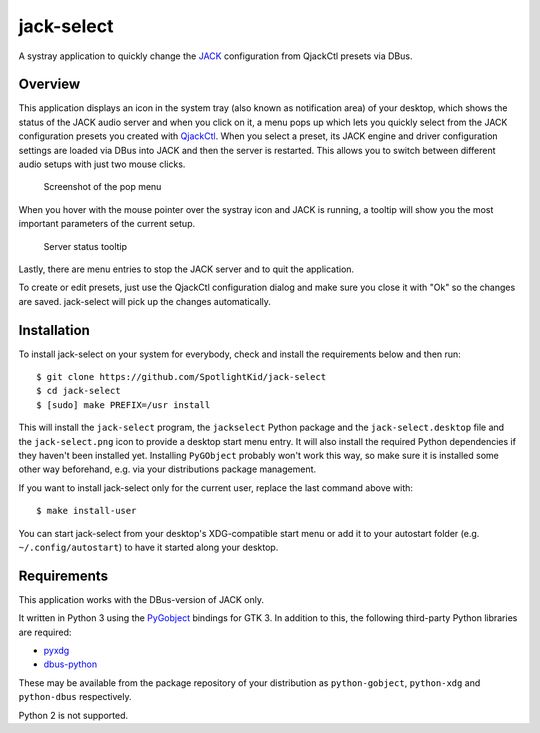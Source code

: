 jack-select
===========

A systray application to quickly change the
`JACK <http://jackaudio.org/>`__ configuration from QjackCtl presets via
DBus.

Overview
--------

This application displays an icon in the system tray (also known as
notification area) of your desktop, which shows the status of the JACK
audio server and when you click on it, a menu pops up which lets you
quickly select from the JACK configuration presets you created with
`QjackCtl <http://qjackctl.sourceforge.net/>`__. When you select a
preset, its JACK engine and driver configuration settings are loaded via
DBus into JACK and then the server is restarted. This allows you to
switch between different audio setups with just two mouse clicks.

.. figure:: screenshot.png
   :alt: Screenshot of the pop menu

   Screenshot of the pop menu

When you hover with the mouse pointer over the systray icon and JACK is
running, a tooltip will show you the most important parameters of the
current setup.

.. figure:: tooltip.png
   :alt: Server status tooltip

   Server status tooltip

Lastly, there are menu entries to stop the JACK server and to quit the
application.

To create or edit presets, just use the QjackCtl configuration dialog
and make sure you close it with "Ok" so the changes are saved.
jack-select will pick up the changes automatically.

Installation
------------

To install jack-select on your system for everybody, check and install
the requirements below and then run:

::

    $ git clone https://github.com/SpotlightKid/jack-select
    $ cd jack-select
    $ [sudo] make PREFIX=/usr install

This will install the ``jack-select`` program, the ``jackselect`` Python
package and the ``jack-select.desktop`` file and the ``jack-select.png``
icon to provide a desktop start menu entry. It will also install the
required Python dependencies if they haven't been installed yet.
Installing ``PyGObject`` probably won't work this way, so make sure it
is installed some other way beforehand, e.g. via your distributions
package management.

If you want to install jack-select only for the current user, replace
the last command above with:

::

    $ make install-user

You can start jack-select from your desktop's XDG-compatible start menu
or add it to your autostart folder (e.g. ``~/.config/autostart``) to
have it started along your desktop.

Requirements
------------

This application works with the DBus-version of JACK only.

It written in Python 3 using the
`PyGobject <https://wiki.gnome.org/Projects/PyGObject>`__ bindings for
GTK 3. In addition to this, the following third-party Python libraries
are required:

-  `pyxdg <http://freedesktop.org/Software/pyxdg>`__
-  `dbus-python <https://www.freedesktop.org/wiki/Software/DBusBindings/>`__

These may be available from the package repository of your distribution
as ``python-gobject``, ``python-xdg`` and ``python-dbus`` respectively.

Python 2 is not supported.
